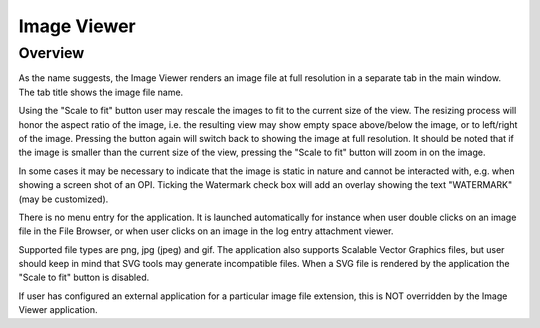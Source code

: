 Image Viewer
============

Overview
--------

As the name suggests, the Image Viewer renders an image file at full resolution
in a separate tab in the main window. The tab title shows the image file name.

Using the "Scale to fit" button user may rescale the images to fit to the current size of the view. The resizing
process will honor the aspect ratio of the image, i.e. the resulting view may show empty space
above/below the image, or to left/right of the image. Pressing the button again will switch back to showing the
image at full resolution. It should be noted that if the image is smaller than the current size of the view,
pressing the "Scale to fit" button will zoom in on the image.

In some cases it may be necessary to indicate that the image is static in nature and cannot be interacted with, e.g.
when showing a screen shot of an OPI. Ticking the Watermark check box will add an overlay showing the text "WATERMARK"
(may be customized).

.. image:: images/toolbar.png

There is no menu entry for the application. It is launched automatically for instance
when user double clicks on an image file in the File Browser, or when user clicks on
an image in the log entry attachment viewer.

Supported file types are png, jpg (jpeg) and gif. The application also supports Scalable Vector Graphics
files, but user should keep in mind that SVG tools may generate incompatible files. When a SVG file is rendered
by the application the "Scale to fit" button is disabled.

If user has configured an external application for a particular image file extension, this is
NOT overridden by the Image Viewer application.